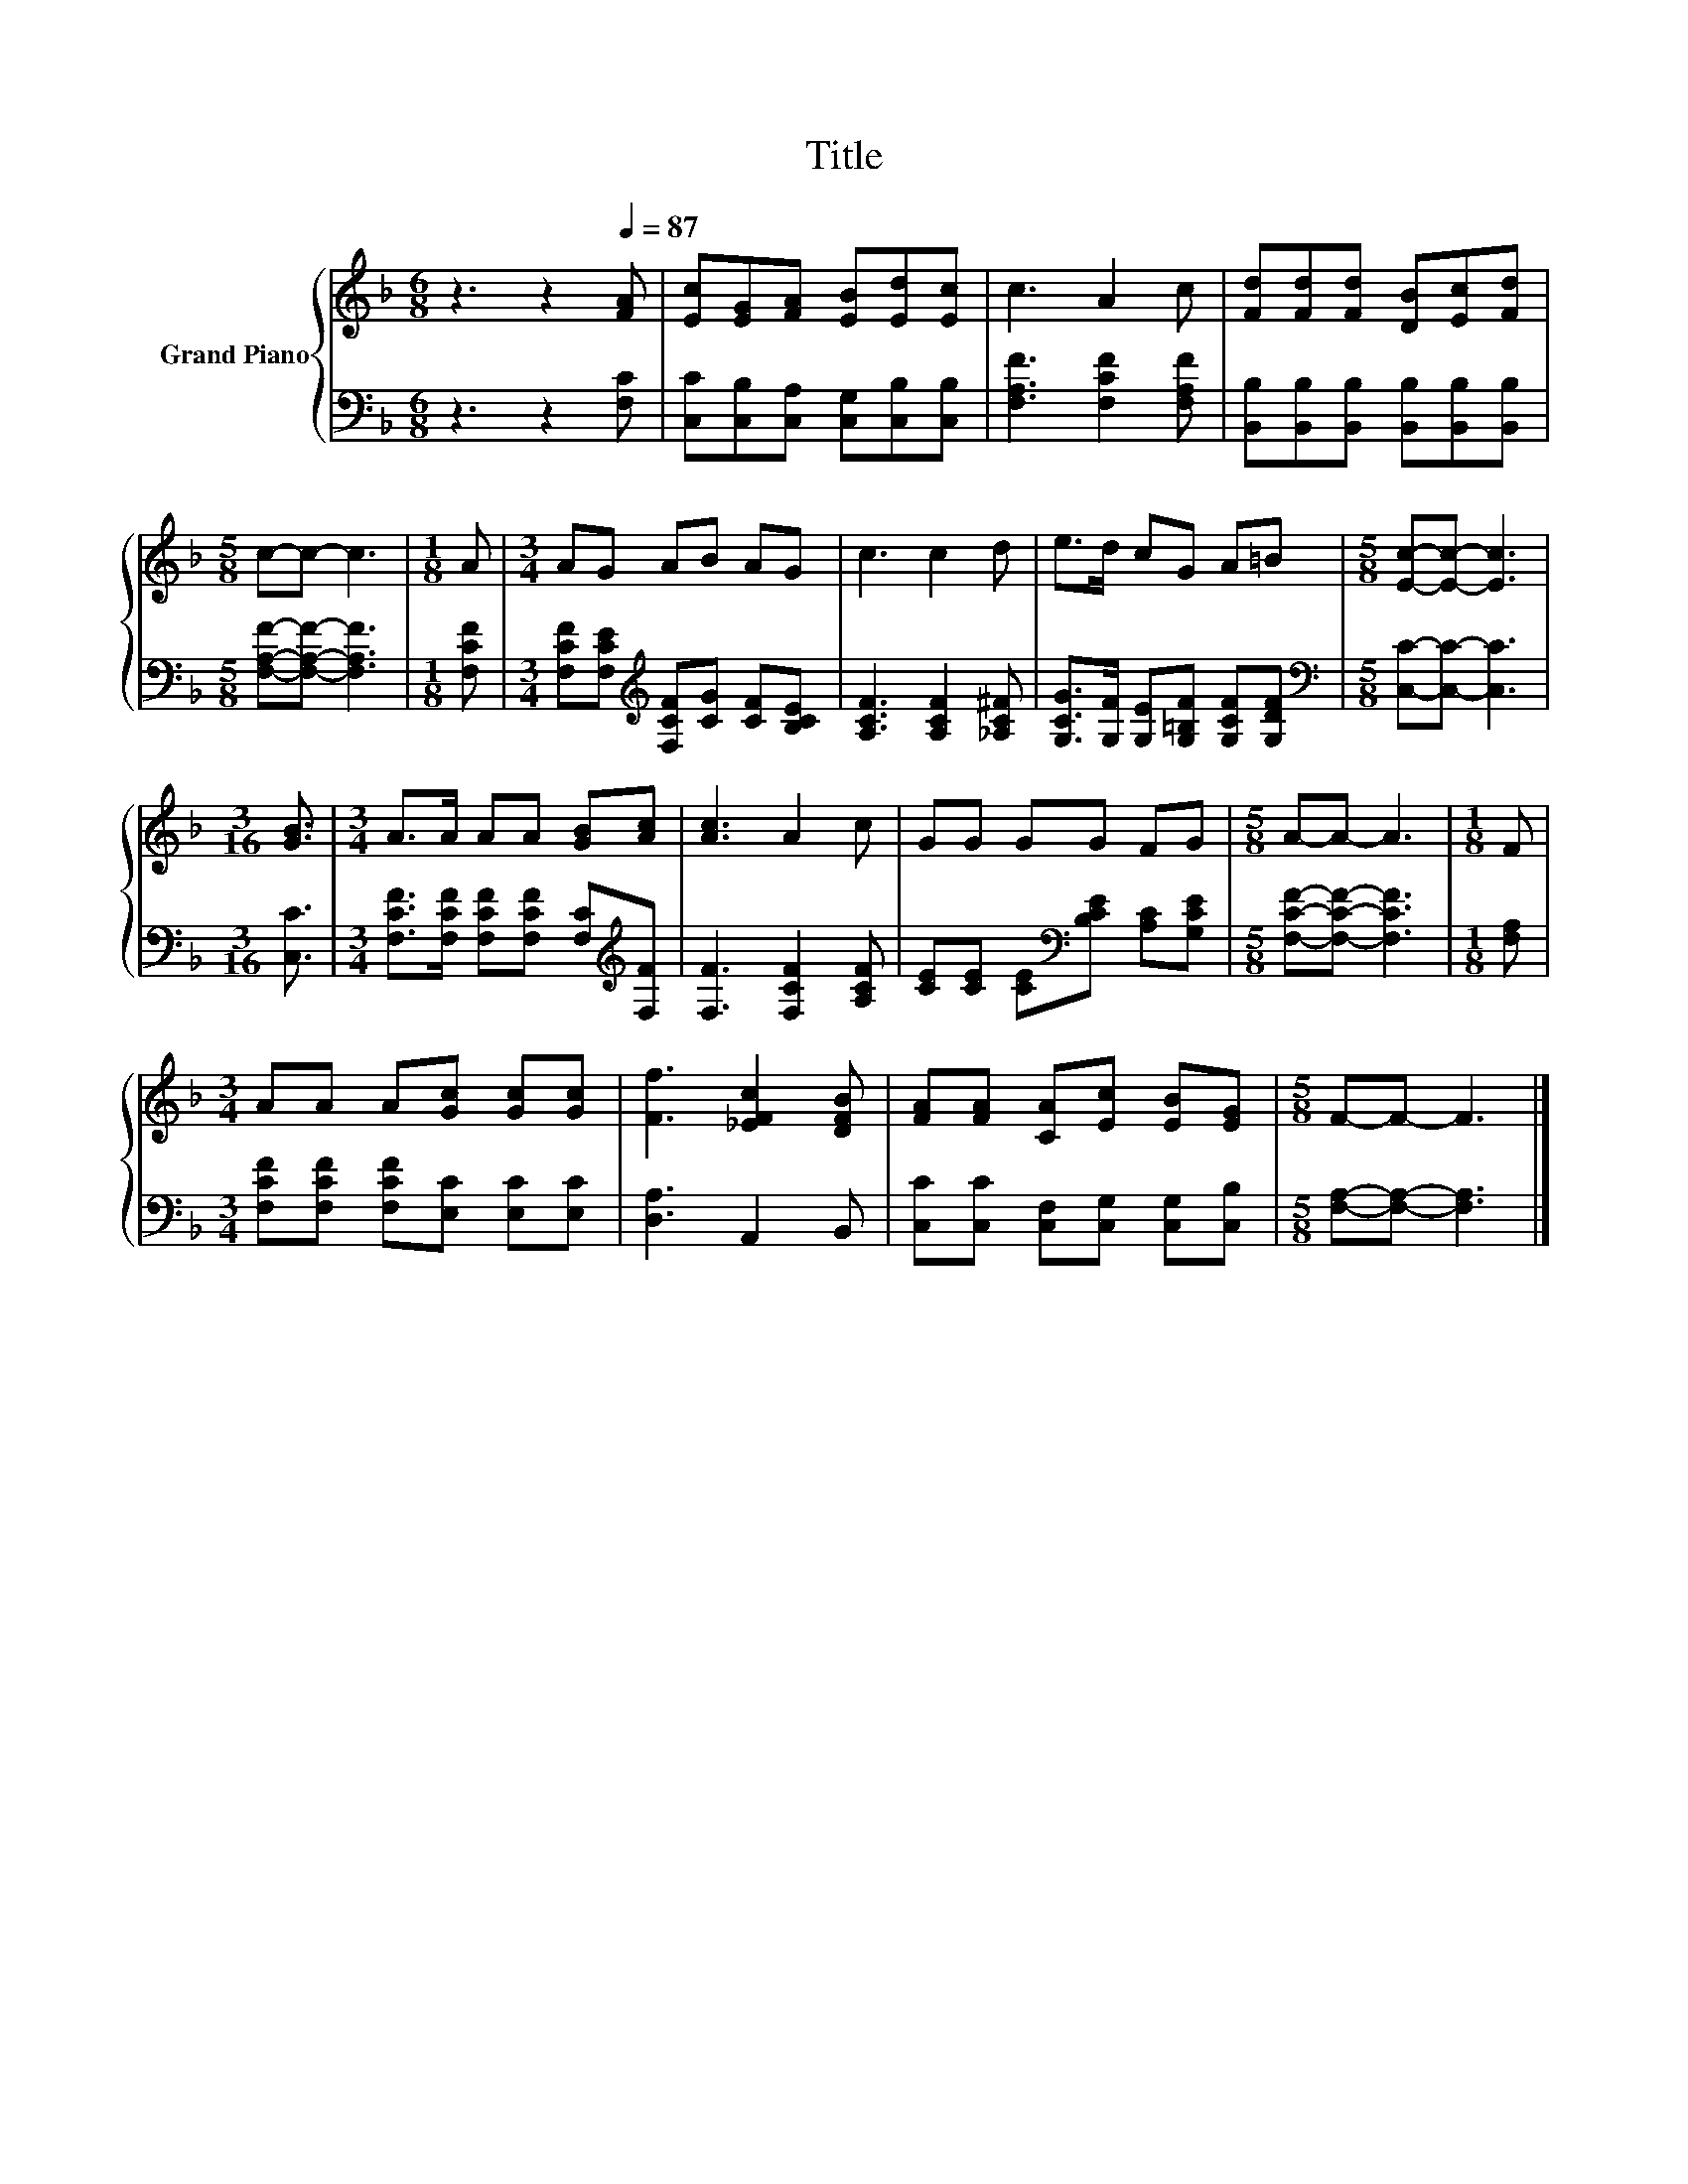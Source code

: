 X:1
T:Title
%%score { 1 | 2 }
L:1/8
M:6/8
K:F
V:1 treble nm="Grand Piano"
V:2 bass 
V:1
 z3 z2[Q:1/4=87] [FA] | [Ec][EG][FA] [EB][Ed][Ec] | c3 A2 c | [Fd][Fd][Fd] [DB][Ec][Fd] | %4
[M:5/8] c-c- c3 |[M:1/8] A |[M:3/4] AG AB AG | c3 c2 d | e>d cG A=B |[M:5/8] [Ec]-[Ec]- [Ec]3 | %10
[M:3/16] [GB]3/2 |[M:3/4] A>A AA [GB][Ac] | [Ac]3 A2 c | GG GG FG |[M:5/8] A-A- A3 |[M:1/8] F | %16
[M:3/4] AA A[Gc] [Gc][Gc] | [Ff]3 [_EFc]2 [DFB] | [FA][FA] [CA][Ec] [EB][EG] |[M:5/8] F-F- F3 |] %20
V:2
 z3 z2 [F,C] | [C,C][C,B,][C,A,] [C,G,][C,B,][C,B,] | [F,A,F]3 [F,CF]2 [F,A,F] | %3
 [B,,B,][B,,B,][B,,B,] [B,,B,][B,,B,][B,,B,] |[M:5/8] [F,A,F]-[F,A,F]- [F,A,F]3 |[M:1/8] [F,CF] | %6
[M:3/4] [F,CF][F,CE][K:treble] [F,CF][CG] [CF][B,CE] | [A,CF]3 [A,CF]2 [_A,C^F] | %8
 [G,CG]>[G,F] [G,E][G,=B,F] [G,CF][G,DF] |[M:5/8][K:bass] [C,C]-[C,C]- [C,C]3 |[M:3/16] [C,C]3/2 | %11
[M:3/4] [F,CF]>[F,CF] [F,CF][F,CF] [F,C][K:treble][F,F] | [F,F]3 [F,CF]2 [A,CF] | %13
 [CE][CE] [CE][K:bass][B,CE] [A,C][G,CE] |[M:5/8] [F,CF]-[F,CF]- [F,CF]3 |[M:1/8] [F,A,] | %16
[M:3/4] [F,CF][F,CF] [F,CF][E,C] [E,C][E,C] | [D,A,]3 A,,2 B,, | %18
 [C,C][C,C] [C,F,][C,G,] [C,G,][C,B,] |[M:5/8] [F,A,]-[F,A,]- [F,A,]3 |] %20

